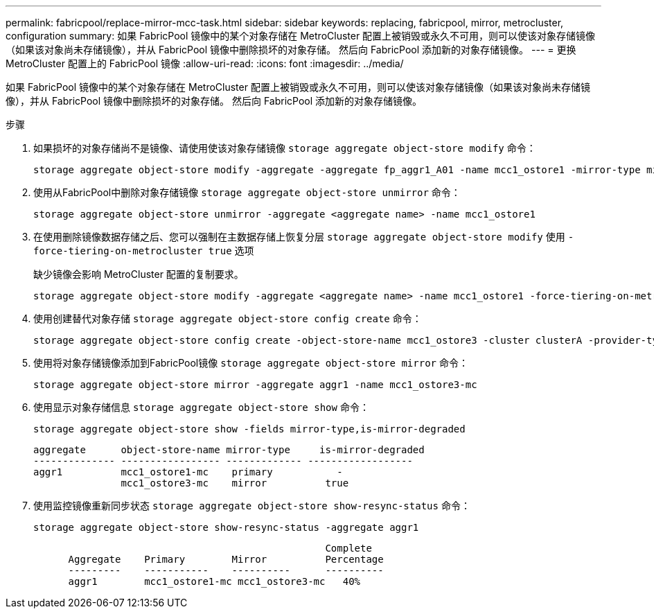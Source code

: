 ---
permalink: fabricpool/replace-mirror-mcc-task.html 
sidebar: sidebar 
keywords: replacing, fabricpool, mirror, metrocluster, configuration 
summary: 如果 FabricPool 镜像中的某个对象存储在 MetroCluster 配置上被销毁或永久不可用，则可以使该对象存储镜像（如果该对象尚未存储镜像），并从 FabricPool 镜像中删除损坏的对象存储。 然后向 FabricPool 添加新的对象存储镜像。 
---
= 更换 MetroCluster 配置上的 FabricPool 镜像
:allow-uri-read: 
:icons: font
:imagesdir: ../media/


[role="lead"]
如果 FabricPool 镜像中的某个对象存储在 MetroCluster 配置上被销毁或永久不可用，则可以使该对象存储镜像（如果该对象尚未存储镜像），并从 FabricPool 镜像中删除损坏的对象存储。 然后向 FabricPool 添加新的对象存储镜像。

.步骤
. 如果损坏的对象存储尚不是镜像、请使用使该对象存储镜像 `storage aggregate object-store modify` 命令：
+
[listing]
----
storage aggregate object-store modify -aggregate -aggregate fp_aggr1_A01 -name mcc1_ostore1 -mirror-type mirror
----
. 使用从FabricPool中删除对象存储镜像 `storage aggregate object-store unmirror` 命令：
+
[listing]
----
storage aggregate object-store unmirror -aggregate <aggregate name> -name mcc1_ostore1
----
. 在使用删除镜像数据存储之后、您可以强制在主数据存储上恢复分层 `storage aggregate object-store modify` 使用 `-force-tiering-on-metrocluster true` 选项
+
缺少镜像会影响 MetroCluster 配置的复制要求。

+
[listing]
----
storage aggregate object-store modify -aggregate <aggregate name> -name mcc1_ostore1 -force-tiering-on-metrocluster true
----
. 使用创建替代对象存储 `storage aggregate object-store config create` 命令：
+
[listing]
----
storage aggregate object-store config create -object-store-name mcc1_ostore3 -cluster clusterA -provider-type SGWS -server <SGWS-server-1> -container-name <SGWS-bucket-1> -access-key <key> -secret-password <password> -encrypt <true|false> -provider <provider-type> -is-ssl-enabled <true|false> ipspace <IPSpace>
----
. 使用将对象存储镜像添加到FabricPool镜像 `storage aggregate object-store mirror` 命令：
+
[listing]
----
storage aggregate object-store mirror -aggregate aggr1 -name mcc1_ostore3-mc
----
. 使用显示对象存储信息 `storage aggregate object-store show` 命令：
+
[listing]
----
storage aggregate object-store show -fields mirror-type,is-mirror-degraded
----
+
[listing]
----
aggregate      object-store-name mirror-type     is-mirror-degraded
-------------- ----------------- ------------- ------------------
aggr1          mcc1_ostore1-mc    primary           -
               mcc1_ostore3-mc    mirror          true
----
. 使用监控镜像重新同步状态 `storage aggregate object-store show-resync-status` 命令：
+
[listing]
----
storage aggregate object-store show-resync-status -aggregate aggr1
----
+
[listing]
----
                                                  Complete
      Aggregate    Primary        Mirror          Percentage
      ---------    -----------    ----------      ----------
      aggr1        mcc1_ostore1-mc mcc1_ostore3-mc   40%
----

